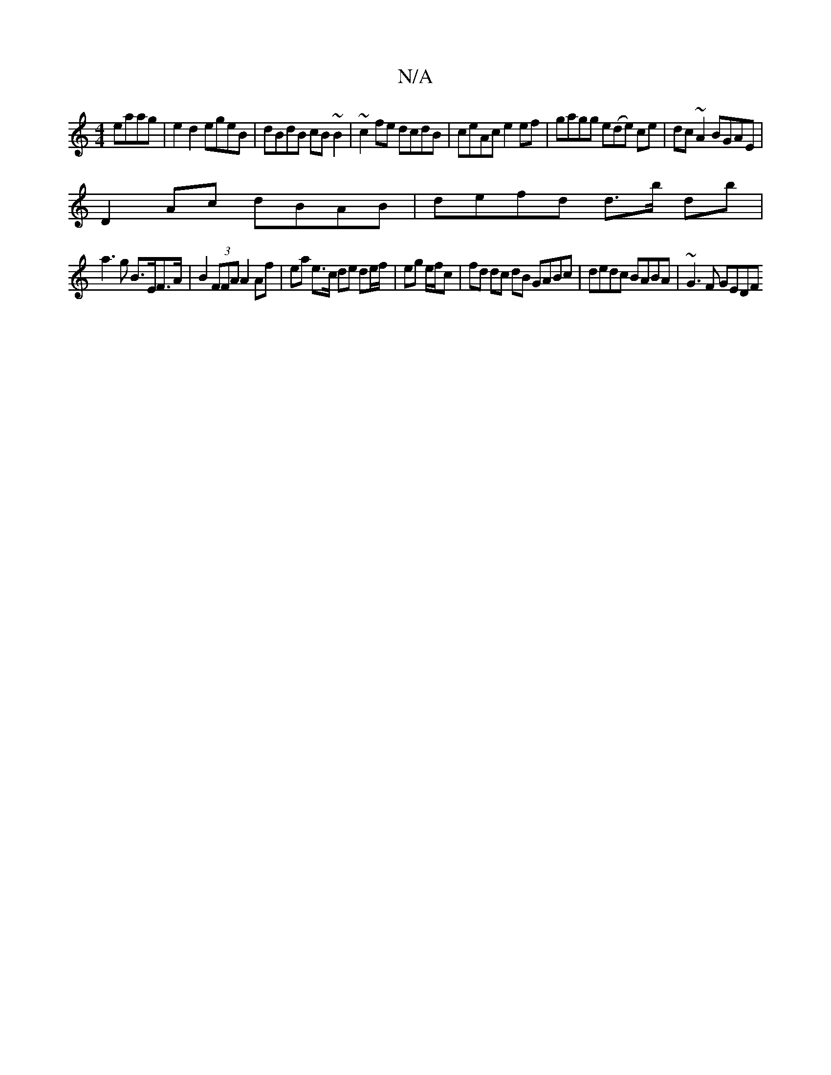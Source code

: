 X:1
T:N/A
M:4/4
R:N/A
K:Cmajor
eaag | e2d2 egeB | dBdB cB~B2| ~c2fe dcdB|ceAc e2 ef|gagg e(de) ce|dc~A2 BGAE |
D2 Ac dBAB | defd d>b db|
a3g B>EF>A|B2 (3FFA A2 Af | ea e>c de de/f/| eg e/f/c | fd dc dB GABc | dedc BABA | ~G3 F GEDF